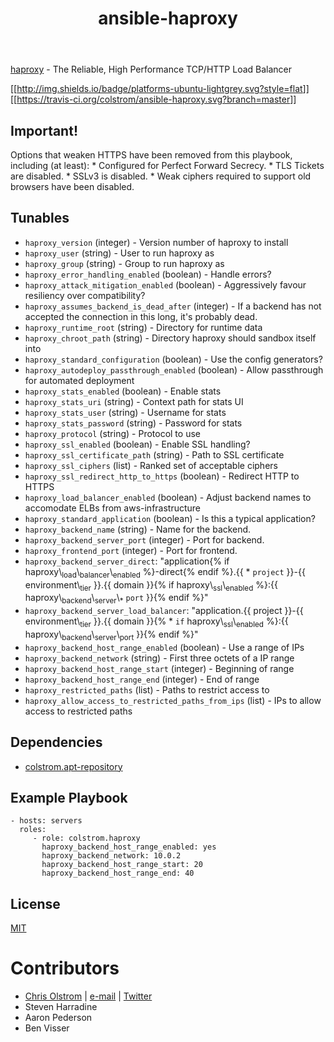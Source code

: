 #+TITLE: ansible-haproxy

[[http://www.haproxy.org/][haproxy]] - The Reliable, High Performance TCP/HTTP Load Balancer

[[#][[[http://img.shields.io/badge/platforms-ubuntu-lightgrey.svg?style=flat]]]]
[[#][[[https://travis-ci.org/colstrom/ansible-haproxy.svg?branch=master]]]]

** Important!

Options that weaken HTTPS have been removed from this playbook,
including (at least): * Configured for Perfect Forward Secrecy. * TLS
Tickets are disabled. * SSLv3 is disabled. * Weak ciphers required to
support old browsers have been disabled.

** Tunables

-  =haproxy_version= (integer) - Version number of haproxy to install
-  =haproxy_user= (string) - User to run haproxy as
-  =haproxy_group= (string) - Group to run haproxy as
-  =haproxy_error_handling_enabled= (boolean) - Handle errors?
-  =haproxy_attack_mitigation_enabled= (boolean) - Aggressively favour
   resiliency over compatibility?
-  =haproxy_assumes_backend_is_dead_after= (integer) - If a backend has
   not accepted the connection in this long, it's probably dead.
-  =haproxy_runtime_root= (string) - Directory for runtime data
-  =haproxy_chroot_path= (string) - Directory haproxy should sandbox
   itself into
-  =haproxy_standard_configuration= (boolean) - Use the config
   generators?
-  =haproxy_autodeploy_passthrough_enabled= (boolean) - Allow
   passthrough for automated deployment
-  =haproxy_stats_enabled= (boolean) - Enable stats
-  =haproxy_stats_uri= (string) - Context path for stats UI
-  =haproxy_stats_user= (string) - Username for stats
-  =haproxy_stats_password= (string) - Password for stats
-  =haproxy_protocol= (string) - Protocol to use
-  =haproxy_ssl_enabled= (boolean) - Enable SSL handling?
-  =haproxy_ssl_certificate_path= (string) - Path to SSL certificate
-  =haproxy_ssl_ciphers= (list) - Ranked set of acceptable ciphers
-  =haproxy_ssl_redirect_http_to_https= (boolean) - Redirect HTTP to
   HTTPS
-  =haproxy_load_balancer_enabled= (boolean) - Adjust backend names to
   accomodate ELBs from aws-infrastructure
-  =haproxy_standard_application= (boolean) - Is this a typical
   application?
-  =haproxy_backend_name= (string) - Name for the backend.
-  =haproxy_backend_server_port= (integer) - Port for backend.
-  =haproxy_frontend_port= (integer) - Port for frontend.
-  =haproxy_backend_server_direct=: "application{% if
   haproxy\_load\_balancer\_enabled %}-direct{% endif %}.{{ * =project=
   }}-{{ environment\_tier }}.{{ domain }}{% if haproxy\_ssl\_enabled
   %}:{{ haproxy\_backend\_server\_* =port= }}{% endif %}"
-  =haproxy_backend_server_load_balancer=: "application.{{ project }}-{{
   environment\_tier }}.{{ domain }}{% * =if= haproxy\_ssl\_enabled
   %}:{{ haproxy\_backend\_server\_port }}{% endif %}"
-  =haproxy_backend_host_range_enabled= (boolean) - Use a range of IPs
-  =haproxy_backend_network= (string) - First three octets of a IP range
-  =haproxy_backend_host_range_start= (integer) - Beginning of range
-  =haproxy_backend_host_range_end= (integer) - End of range
-  =haproxy_restricted_paths= (list) - Paths to restrict access to
-  =haproxy_allow_access_to_restricted_paths_from_ips= (list) - IPs to
   allow access to restricted paths

** Dependencies

-  [[https://github.com/colstrom/ansible-apt-repository/][colstrom.apt-repository]]

** Example Playbook

#+BEGIN_EXAMPLE
    - hosts: servers
      roles:
         - role: colstrom.haproxy
           haproxy_backend_host_range_enabled: yes
           haproxy_backend_network: 10.0.2
           haproxy_backend_host_range_start: 20
           haproxy_backend_host_range_end: 40
#+END_EXAMPLE

** License

[[https://tldrlegal.com/license/mit-license][MIT]]

* Contributors

-  [[https://colstrom.github.io/][Chris Olstrom]] |
   [[mailto:chris@olstrom.com][e-mail]] |
   [[https://twitter.com/ChrisOlstrom][Twitter]]
-  Steven Harradine
-  Aaron Pederson
-  Ben Visser

